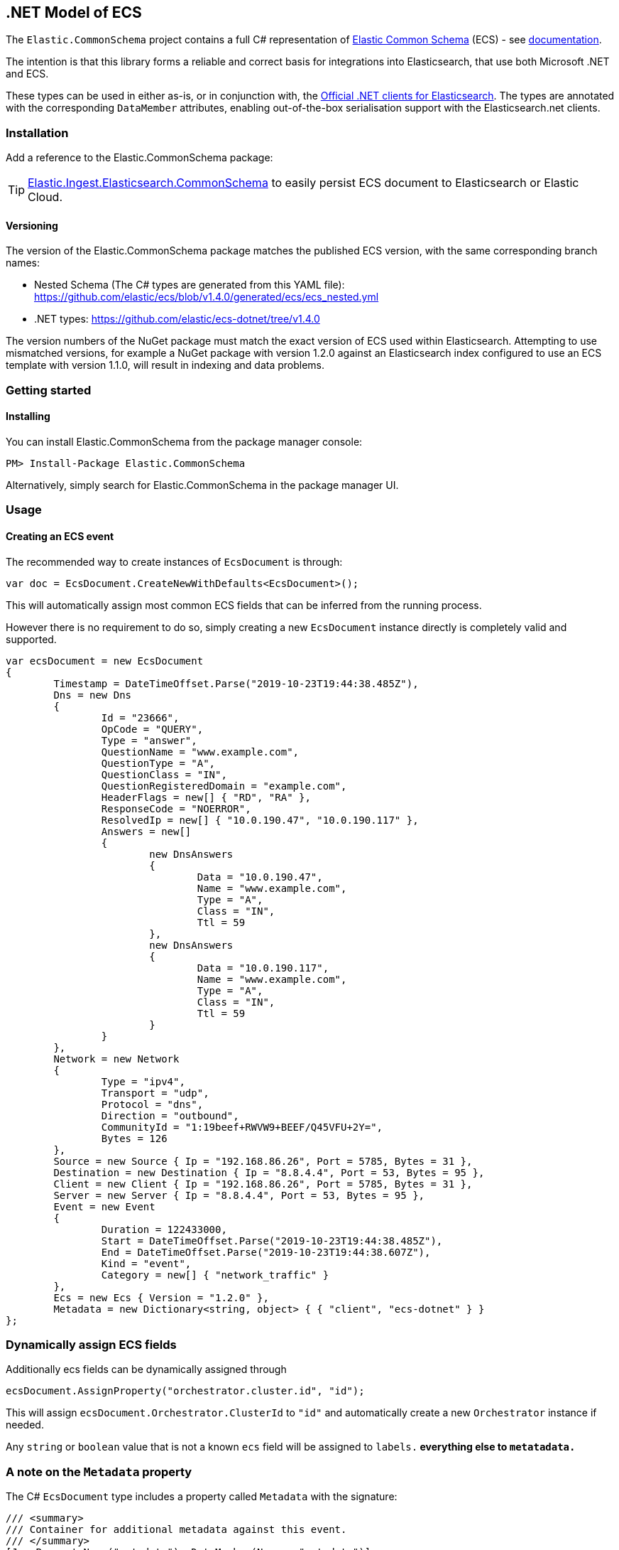 [[ecs-dotnet]]
== .NET Model of ECS

The `Elastic.CommonSchema` project contains a full C# representation of https://github.com/elastic/ecs[Elastic Common Schema] (ECS) - see https://www.elastic.co/guide/en/ecs/current/index.html[documentation].

The intention is that this library forms a reliable and correct basis for integrations into Elasticsearch, that use both Microsoft .NET and ECS.

These types can be used in either as-is, or in conjunction with, the https://github.com/elastic/elasticsearch-net[Official .NET clients for Elasticsearch]. The types are annotated with the corresponding `DataMember` attributes, enabling out-of-the-box serialisation support with the Elasticsearch.net clients.

[float]
=== Installation

Add a reference to the Elastic.CommonSchema package:

[source,xml]
[subs="attributes"]
----
<PackageReference Include="Elastic.CommonSchema" Version="{ecs-logging-dotnet-version}" />
----

TIP: https://github.com/elastic/ecs-dotnet/tree/main/src/Elastic.Ingest.Elasticsearch.CommonSchema[Elastic.Ingest.Elasticsearch.CommonSchema] to easily persist ECS document to Elasticsearch or Elastic Cloud.


[float]
==== Versioning

The version of the Elastic.CommonSchema package matches the published ECS version, with the same corresponding branch names:

* Nested Schema (The C# types are generated from this YAML file): https://github.com/elastic/ecs/blob/v1.4.0/generated/ecs/ecs_nested.yml
* .NET types: https://github.com/elastic/ecs-dotnet/tree/v1.4.0

The version numbers of the NuGet package must match the exact version of ECS used within Elasticsearch. Attempting to use mismatched versions, for example a NuGet package with version 1.2.0 against an Elasticsearch index configured to use an ECS template with version 1.1.0, will result in indexing and data problems.

[float]
=== Getting started

[float]
==== Installing

You can install Elastic.CommonSchema from the package manager console:

----
PM> Install-Package Elastic.CommonSchema
----

Alternatively, simply search for Elastic.CommonSchema in the package manager UI.

=== Usage

==== Creating an ECS event

The recommended way to create instances of `EcsDocument` is through:

[source,csharp]
----
var doc = EcsDocument.CreateNewWithDefaults<EcsDocument>();
----

This will automatically assign most common ECS fields that can be inferred from the running process.

However there is no requirement to do so,  simply creating a new `EcsDocument` instance directly 
is completely valid and supported.

[source,csharp]
----
var ecsDocument = new EcsDocument
{
	Timestamp = DateTimeOffset.Parse("2019-10-23T19:44:38.485Z"),
	Dns = new Dns
	{
		Id = "23666",
		OpCode = "QUERY",
		Type = "answer",
		QuestionName = "www.example.com",
		QuestionType = "A",
		QuestionClass = "IN",
		QuestionRegisteredDomain = "example.com",
		HeaderFlags = new[] { "RD", "RA" },
		ResponseCode = "NOERROR",
		ResolvedIp = new[] { "10.0.190.47", "10.0.190.117" },
		Answers = new[]
		{
			new DnsAnswers
			{
				Data = "10.0.190.47",
				Name = "www.example.com",
				Type = "A",
				Class = "IN",
				Ttl = 59
			},
			new DnsAnswers
			{
				Data = "10.0.190.117",
				Name = "www.example.com",
				Type = "A",
				Class = "IN",
				Ttl = 59
			}
		}
	},
	Network = new Network
	{
		Type = "ipv4",
		Transport = "udp",
		Protocol = "dns",
		Direction = "outbound",
		CommunityId = "1:19beef+RWVW9+BEEF/Q45VFU+2Y=",
		Bytes = 126
	},
	Source = new Source { Ip = "192.168.86.26", Port = 5785, Bytes = 31 },
	Destination = new Destination { Ip = "8.8.4.4", Port = 53, Bytes = 95 },
	Client = new Client { Ip = "192.168.86.26", Port = 5785, Bytes = 31 },
	Server = new Server { Ip = "8.8.4.4", Port = 53, Bytes = 95 },
	Event = new Event
	{
		Duration = 122433000,
		Start = DateTimeOffset.Parse("2019-10-23T19:44:38.485Z"),
		End = DateTimeOffset.Parse("2019-10-23T19:44:38.607Z"),
		Kind = "event",
		Category = new[] { "network_traffic" }
	},
	Ecs = new Ecs { Version = "1.2.0" },
	Metadata = new Dictionary<string, object> { { "client", "ecs-dotnet" } }
};

----

[float]
=== Dynamically assign ECS fields

Additionally ecs fields can be dynamically assigned through 

[source,csharp]
----
ecsDocument.AssignProperty("orchestrator.cluster.id", "id");

----

This will assign `ecsDocument.Orchestrator.ClusterId` to `&quot;id&quot;` and automatically create a new `Orchestrator` instance if needed.

Any `string` or `boolean` value that is not a known `ecs` field will be assigned to `labels.*` everything else to `metatadata.*`

[id=intro_to_xyz,titleabbrev=" XYZ Intro"]
=== A note on the `Metadata` property

The C# `EcsDocument` type includes a property called `Metadata` with the signature:

[source,csharp]
----
/// <summary>
/// Container for additional metadata against this event.
/// </summary>
[JsonPropertyName("metadata"), DataMember(Name = "metadata")]
public IDictionary<string, object> Metadata { get; set; }
----

This property is not part of the ECS specification, but is included as a means to index supplementary information.

=== Extending EcsDocument

In instances where using the `IDictionary<string, object> Metadata` property is not sufficient, or there is a clearer definition of the structure of the ECS-compatible document you would like to index, it is possible to subclass the `EcsDocument` object and provide your own property definitions.

Through `TryRead`/`ReceiveProperty`/`WriteAdditionalProperties` you can hook into the `EcsDocumentJsonConverter` and read/write additional properties.

[source,csharp]
----
/// <summary>
/// An extended ECS document with an additional property
/// </summary>
[JsonConverter(typeof(EcsDocumentJsonConverterFactory))]
public class MyEcsDocument : EcsDocument
{
	[JsonPropertyName("my_root_property"), DataMember(Name = "my_root_property")]
	public MyCustomType MyRootProperty { get; set; }

	protected override bool TryRead(string propertyName, out Type type)
	{
		type = propertyName switch
		{
			"my_root_property" => typeof(MyCustomType),
			_ => null
		};
		return type != null;
	}

	protected override bool ReceiveProperty(string propertyName, object value) =>
		propertyName switch
		{
			"my_root_property" => null != (MyRootProperty = value as MyCustomType),
			_ => false
		};

	protected override void WriteAdditionalProperties(Action<string, object> write) => write("my_root_property", MyCustomType);
}
----

The Elastic.CommonSchema.BenchmarkDotNetExporter project takes this approach, in the https://github.com/elastic/ecs-dotnet/tree/main/src/Elastic.CommonSchema.BenchmarkDotNetExporter[Domain source directory], where the BenchmarkDocument subclasses EcsDocument.
